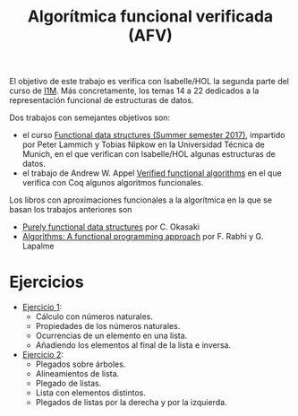 #+TITLE: Algorítmica funcional verificada (AFV)
#+OPTIONS: toc:nil 

El objetivo de este trabajo es verifica con Isabelle/HOL la segunda parte del
curso de [[https://www.cs.us.es/~jalonso/cursos/i1m/temas.php][I1M]]. Más concretamente, los temas 14 a 22 dedicados a la
representación funcional de estructuras de datos.

Dos trabajos con semejantes objetivos son:
+ el curso [[http://www21.in.tum.de/teaching/FDS/SS17/][Functional data structures (Summer semester 2017)]],
  impartido por Peter Lammich y Tobias Nipkow en la Universidad Técnica de
  Munich, en el que verifican con Isabelle/HOL algunas estructuras de datos. 
+ el trabajo de Andrew W. Appel [[https://www.cs.princeton.edu/~appel/vfa/][Verified functional algorithms]] en el que
  verifica con Coq algunos algoritmos funcionales.

Los libros con aproximaciones funcionales a la algorítmica en la que se basan
los trabajos anteriores son
+ [[http://www.cambridge.org/de/academic/subjects/computer-science/programming-languages-and-applied-logic/purely-functional-data-structures?format=PB&isbn=9780521663502][Purely functional data structures]] por C. Okasaki
+ [[https://www.iro.umontreal.ca/~lapalme/Algorithms-functional.html][Algorithms: A functional programming approach]] por F. Rabhi y G. Lapalme 

* Ejercicios

+ [[./Ejercicios/R01Sol.thy][Ejercicio 1]]:
  + Cálculo con números naturales.
  + Propiedades de los números naturales.
  + Ocurrencias de un elemento en una lista.
  + Añadiendo los elementos al final de la lista e inversa.

+ [[./Ejercicios/R02Sol.thy][Ejercicio 2]]:
  + Plegados sobre árboles.
  + Alineamientos de lista.
  + Plegado de listas.
  + Lista con elementos distintos.  
  + Plegados de listas por la derecha y por la izquierda.


